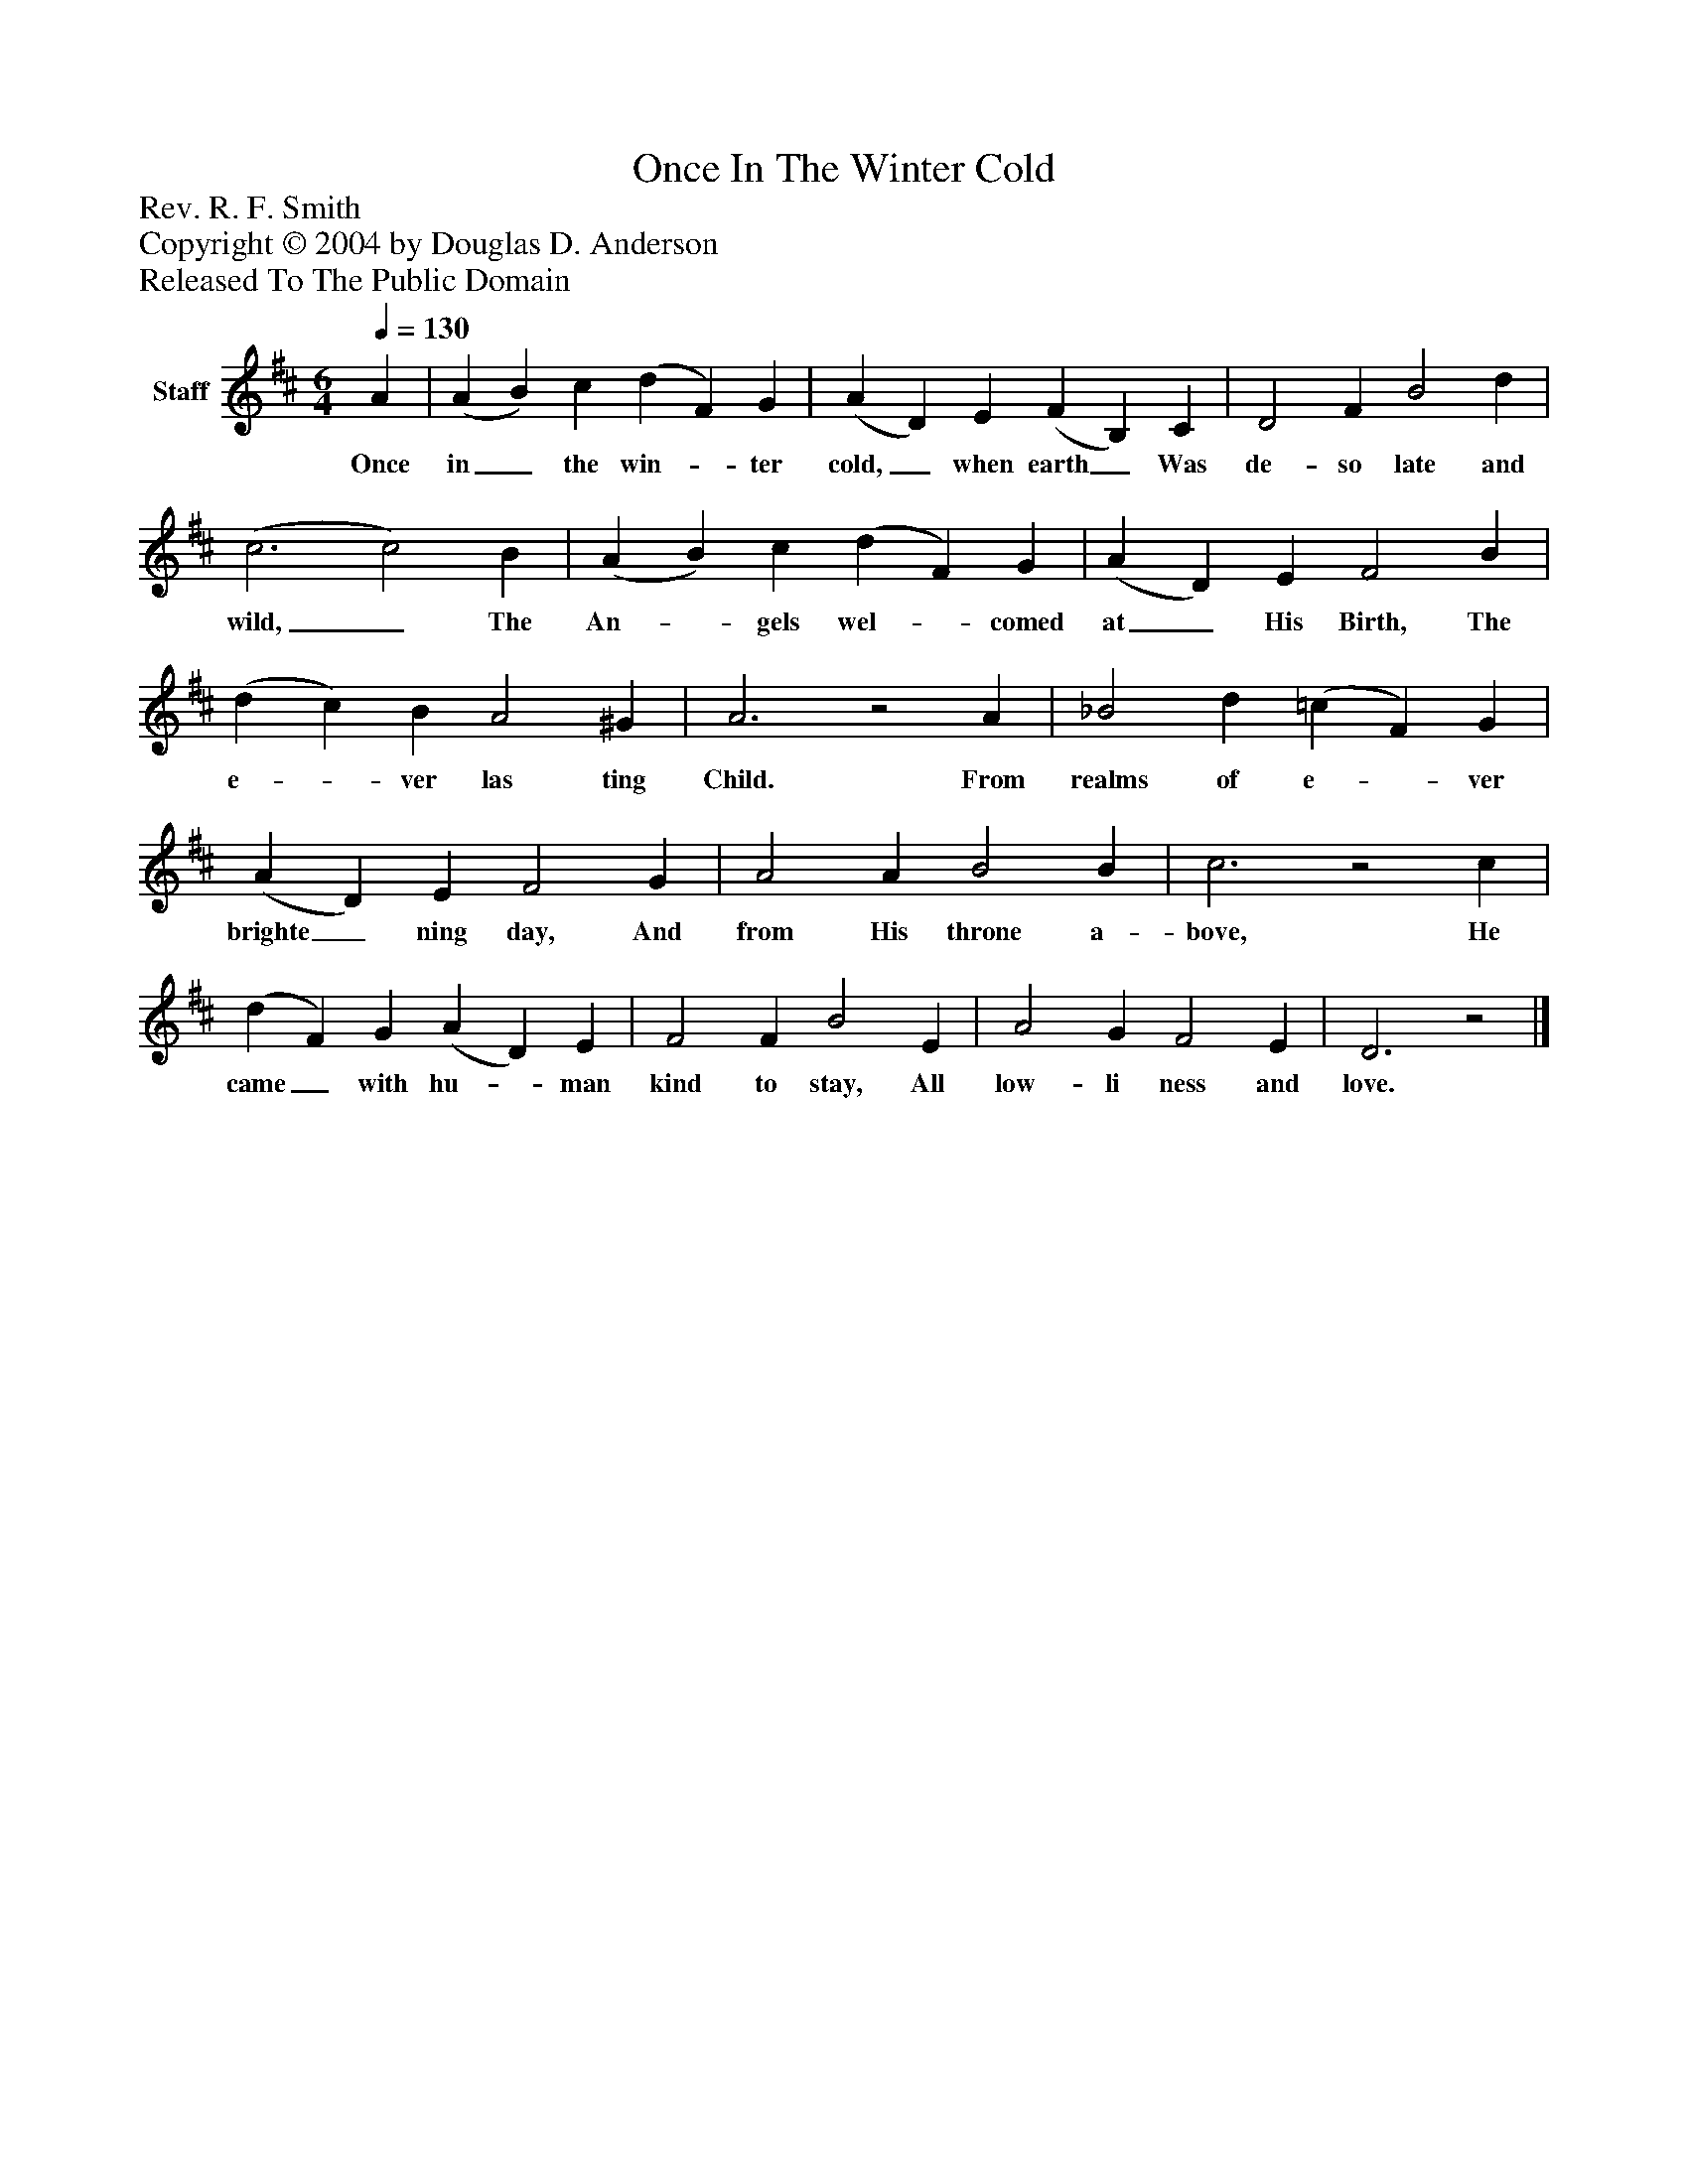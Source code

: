%%abc-creator mxml2abc 1.4
%%abc-version 2.0
%%continueall true
%%titletrim true
%%titleformat A-1 T C1, Z-1, S-1
X: 0
T: Once In The Winter Cold
Z: Rev. R. F. Smith
Z: Copyright © 2004 by Douglas D. Anderson
Z: Released To The Public Domain
L: 1/4
M: 6/4
Q: 1/4=130
V: P1 name="Staff"
%%MIDI program 1 19
K: D
[V: P1]  A | (A B) c (d F) G | (A D) E (F B,) C | D2 F B2 d | (c3 c2) B | (A B) c (d F) G | (A D) E F2 B | (d c) B A2 ^G | A3z2 A | _B2 d (=c F) G | (A D) E F2 G | A2 A B2 B | c3z2 c | (d F) G (A D) E | F2 F B2 E | A2 G F2 E | D3z2|]
w: Once in_ the win-_ ter cold,_ when earth_ Was de- so late and wild,_ The An-_ gels wel-_ comed at_ His Birth, The e-_ ver las ting Child. From realms of e-_ ver brighte_ ning day, And from His throne a- bove, He came_ with hu-_ man kind to stay, All low- li ness and love.

